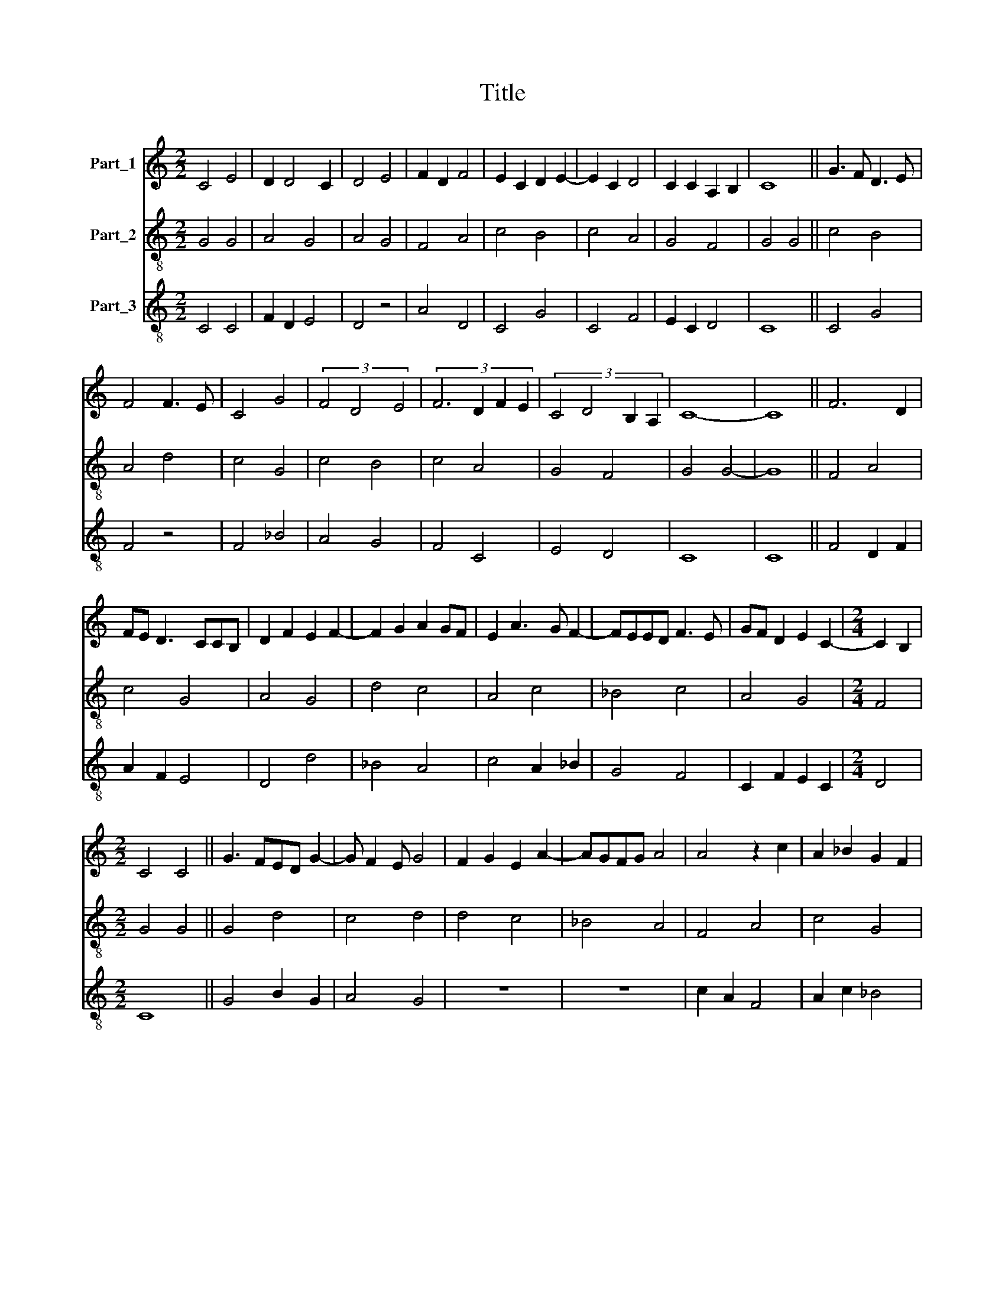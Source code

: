 X:1
T:Title
%%score 1 2 3
L:1/8
M:2/2
K:C
V:1 treble nm="Part_1"
V:2 treble-8 nm="Part_2"
V:3 treble-8 nm="Part_3"
V:1
 C4 E4 | D2 D4 C2 | D4 E4 | F2 D2 F4 | E2 C2 D2 E2- | E2 C2 D4 | C2 C2 A,2 B,2 | C8 || G3 F D3 E | %9
 F4 F3 E | C4 G4 | (3F4 D4 E4 | (3:2:4F6 D2 F2 E2 | (3:2:4C4 D4 B,2 A,2 | C8- | C8 || F6 D2 | %17
 FE D3 CCB, | D2 F2 E2 F2- | F2 G2 A2 GF | E2 A3 G F2- | FEED F3 E | GF D2 E2 C2- |[M:2/4] C2 B,2 | %24
[M:2/2] C4 C4 || G3 FED G2- | G F2 E G4 | F2 G2 E2 A2- | AGFG A4 | A4 z2 c2 | A2 _B2 G2 F2 | %31
 A4 D2 FE | DC C3 B,B,A, | C8 ||[M:3/2] z4 z4 G2 F2 | G4 z2 F2 A2 B2 | c2 A3 G c4 B2 | c8 z2 A2 | %38
 G2 D2 G2 F4 E2 | G4 z4 G4 | B2 G2 A4 z2 G2- | G2 F2 G3 A B3 c | A4 z2 A2 G2 E2 | G4 D4 C4 | %44
 z2 C2 E2 F2 G4 | A2 F2 D2 E2 D2 FG | A3 GFE G4 F2 | G12 ||[M:2/2] G4 A2 G2- | GF F3 EED | F4 F4 | %51
 G4 z2 F2 | G2 F2 D4 | C4 D4 | C4 B,2 A,2 | C4 D4 | z2 E2 D2 F2- | FE D3 C C2- |[M:2/4] CB,B,A, | %59
[M:2/2] C8 || G3 F D2 E2- | E2 D4 C2 | D4 z2 F2 | EF G2 A2 G2- | GF F3 GED | F2 A4 G2- | G2 E2 F4 | %67
 z2 D2 F3 G | A3 F A3 B | G4 F2 D2 | GFED C3 B, | D4 z2 E2 | F2 G2 E4 | D4 z2 C2 | B,2 E3 D D2- | %75
 DC C3 B,B,A, | C8 || D4 E2 G2- | GF A3 _B A2- | A2 G2 F4 | z2 A2 A3 G | E3 F G3 E | AGFE D4 | %83
 z2 D2 B,2 A,2 | B,2 C2 D2 E2 | F4 E4 | D4 C3 D |[M:2/4] B,3 A, |[M:2/2] C8 || G4 z2 E2 | %90
 E2 G3 FFE | G4 z4 | G3 A _B3 A | F4 z4 | F4 G3 F | EFGFED D2- | DCCB, D4 | E2 F4 D2- | %98
 D2 z2 E2 D2- | D2 F2 E2 D2- |[M:2/4] D2 E2 |[M:2/2] C8 |] %102
V:2
 G4 G4 | A4 G4 | A4 G4 | F4 A4 | c4 B4 | c4 A4 | G4 F4 | G4 G4 || c4 B4 | A4 d4 | c4 G4 | c4 B4 | %12
 c4 A4 | G4 F4 | G4 G4- | G8 || F4 A4 | c4 G4 | A4 G4 | d4 c4 | A4 c4 | _B4 c4 | A4 G4 | %23
[M:2/4] F4 |[M:2/2] G4 G4 || G4 d4 | c4 d4 | d4 c4 | _B4 A4 | F4 A4 | c4 G4 | c4 A4 | G4 F4 | %33
 G4 G4 ||[M:3/2] z4 z4 G4 | d4 f4 d4 | c4 d8 | c4 f4 e4 | d4 d4 c4 | d4 d4 G4 | d4 f4 d4 | %41
 c4 d4 d4 | c4 f4 e4 | d4 g4 f4 | e4 c4 d4 | f4 g4 f4 | e4 d4 c4 | d4 d8 ||[M:2/2] G4 c4 | c4 B4 | %50
 c4 d4 | _B4 A4 | G4 _B4 | c4 _B4 | A4 F4 | G4 _B4 | c4 _B4 | A4 G4 |[M:2/4] F4 |[M:2/2] G4 G4 || %60
 G4 _B4 | F4 G4 | A4 B4 | c4 c4 | d4 B4 | c4 G4 | G4 A4 | B4 c4 | c4 d4 | B4 c4 | G4 c4 | B4 A4 | %72
 F4 G4 | B4 c4 | B4 A4 | G4 F4 | G4 G4 || B4 B4 | c4 d4 | c4 d4 | c4 d4 | c4 G4 | c4 B4 | A4 F4 | %84
 G4 B4 | c4 B4 | A4 G4 |[M:2/4] F4 |[M:2/2] G4 G4 || G4 B4 | A4 c4 | d4 _B4 | _B4 G4 | _B4 A4 | %94
 c4 d4 | _B4 A4 | G4 A4 | A4 F4 | A4 c4 | _B4 A4 |[M:2/4] _B4 |[M:2/2] G8 |] %102
V:3
 C4 C4 | F2 D2 E4 | D4 z4 | A4 D4 | C4 G4 | C4 F4 | E2 C2 D4 | C8 || C4 G4 | F4 z4 | F4 _B4 | %11
 A4 G4 | F4 C4 | E4 D4 | C8 | C8 || F4 D2 F2 | A2 F2 E4 | D4 d4 | _B4 A4 | c4 A2 _B2 | G4 F4 | %22
 C2 F2 E2 C2 |[M:2/4] D4 |[M:2/2] C8 || G4 B2 G2 | A4 G4 | z8 | z8 | c2 A2 F4 | A2 c2 _B4 | %31
 A2 F4 D2 | E2 C2 D4 | C4 C4 ||[M:3/2] z4 z4 G3 F | G2 _B2 A4 F2 G2 | A4 G4 G4 | C4 z4 c4 | B4 A8 | %39
 G8 z4 | G4 F4 _B4 | A4 G8 | A4 F4 G4 | G8 A4 | A8 B4 | A4 B2 c2 d4 | c4 B2 G2 A4 | G12 || %48
[M:2/2] G4 F2 E2 | F2 A2 G4 | F8 | z2 G2 F4 | _B6 A2 | F2 E2 D2 E2 | F2 C2 D4 | C4 z4 | C4 G4 | %57
 z2 F2 E2 C2 |[M:2/4] D4 |[M:2/2] C8 || G4 G4 | A2 F2 E4 | D8 | C4 F2 E2 | D2 F2 G4 | F4 E4- | %66
 E4 D4- | D4 A4 | F8 | z2 G2 A2 F2 | E8 | D2 F4 C2 | D4 C4 | z2 D2 E2 F2 | G4 F2 D2 | E4 D4 | C8 || %77
 G8 | A4 G2 F2 | E4 D4 | F8 | C8 | C4 G4 | F3 D D4 | z2 E2 D2 G2 | A2 F2 G2 E2 | F4 E2 C2 | %87
[M:2/4] D4 |[M:2/2] C8 || G8 | c4 A4 | G8 | G4 d4- | d4 c4 | A4 _B3 A | G4 F3 D | E4 D4- | D4 D4 | %98
 z2 F2 C4 | D4 z2 F2 |[M:2/4] G4 |[M:2/2] C8 |] %102

